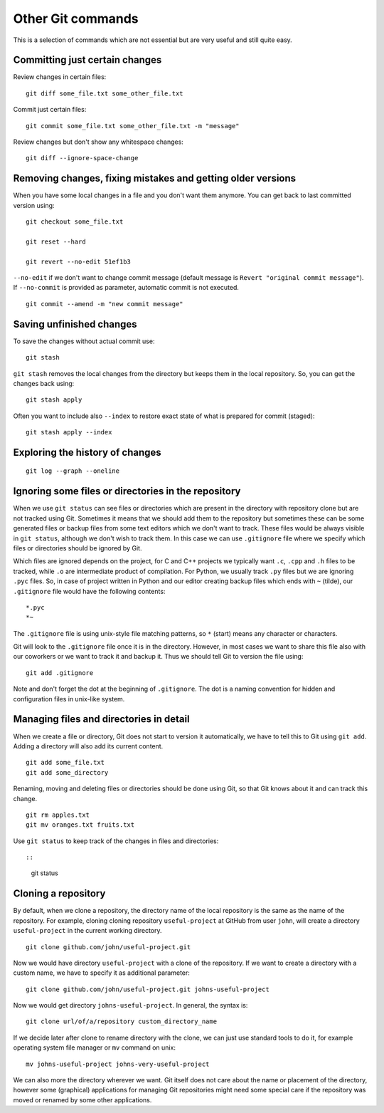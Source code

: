 Other Git commands
==================

This is a selection of commands which are not essential but are very
useful and still quite easy.


Committing just certain changes
-------------------------------

Review changes in certain files::

    git diff some_file.txt some_other_file.txt

Commit just certain files::

    git commit some_file.txt some_other_file.txt -m "message"

Review changes but don't show any whitespace changes::

    git diff --ignore-space-change



Removing changes, fixing mistakes and getting older versions
------------------------------------------------------------

When you have some local changes in a file and you don't want them
anymore. You can get back to last committed version using::

    git checkout some_file.txt

    git reset --hard

    git revert --no-edit 51ef1b3

``--no-edit`` if we don't want to change commit message
(default message is ``Revert "original commit message"``).
If ``--no-commit`` is provided as parameter, automatic commit is not executed.

::

    git commit --amend -m "new commit message"


Saving unfinished changes
-------------------------

To save the changes without actual commit use::

    git stash

``git stash`` removes the local changes from the directory but keeps
them in the local repository. So, you can get the changes back using::

    git stash apply

Often you want to include also ``--index`` to restore exact state
of what is prepared for commit (staged)::

    git stash apply --index


Exploring the history of changes
--------------------------------

::

    git log --graph --oneline


Ignoring some files or directories in the repository
----------------------------------------------------

When we use ``git status`` can see files or directories which are
present in the directory with repository clone but are not tracked using
Git. Sometimes it means that we should add them to the repository but
sometimes these can be some generated files or backup files from some
text editors which we don't want to track. These files would be always
visible in ``git status``, although we don't wish to track them.
In this case we can use ``.gitignore`` file where we specify
which files or directories should be ignored by Git.

Which files are ignored depends on the project, for C and C++ projects
we typically want ``.c``, ``.cpp`` and ``.h`` files to be tracked,
while ``.o`` are intermediate product of compilation. For Python,
we usually track ``.py`` files but we are ignoring ``.pyc`` files.
So, in case of project written in Python and our editor creating
backup files which ends with ``~`` (tilde), our ``.gitignore``
file would have the following contents::

    *.pyc
    *~

The ``.gitignore`` file is using unix-style file matching patterns,
so ``*`` (start) means any character or characters.

Git will look to the ``.gitignore`` file once it is in the directory.
However, in most cases we want to share this file also with our coworkers
or we want to track it and backup it. Thus we should tell Git to version
the file using::

    git add .gitignore

Note and don't forget the dot at the beginning of ``.gitignore``.
The dot is a naming convention for hidden and configuration files
in unix-like system.


Managing files and directories in detail
----------------------------------------

When we create a file or directory, Git does not start to version it
automatically, we have to tell this to Git using ``git add``.
Adding a directory will also add its current content.

::

    git add some_file.txt
    git add some_directory

Renaming, moving and deleting files or directories should be done
using Git, so that Git knows about it and can track this change.

::

    git rm apples.txt
    git mv oranges.txt fruits.txt

Use ``git status`` to keep track of the changes in files and directories::

::

    git status

Cloning a repository
--------------------

By default, when we clone a repository, the directory name of the local
repository is the same as the name of the repository. For example,
cloning cloning repository ``useful-project`` at GitHub from user
``john``, will create a directory ``useful-project`` in the current
working directory.

::

    git clone github.com/john/useful-project.git

Now we would have directory ``useful-project`` with a clone of the
repository. If we want to create a directory with a custom name,
we have to specify it as additional parameter::

    git clone github.com/john/useful-project.git johns-useful-project

Now we would get directory ``johns-useful-project``. In general, the
syntax is::

    git clone url/of/a/repository custom_directory_name

If we decide later after clone to rename directory with the clone,
we can just use standard tools to do it, for example operating system
file manager or ``mv`` command on unix::

    mv johns-useful-project johns-very-useful-project

We can also more the directory wherever we want. Git itself does not
care about the name or placement of the directory, however some (graphical)
applications for managing Git repositories might need some special care
if the repository was moved or renamed by some other applications.
